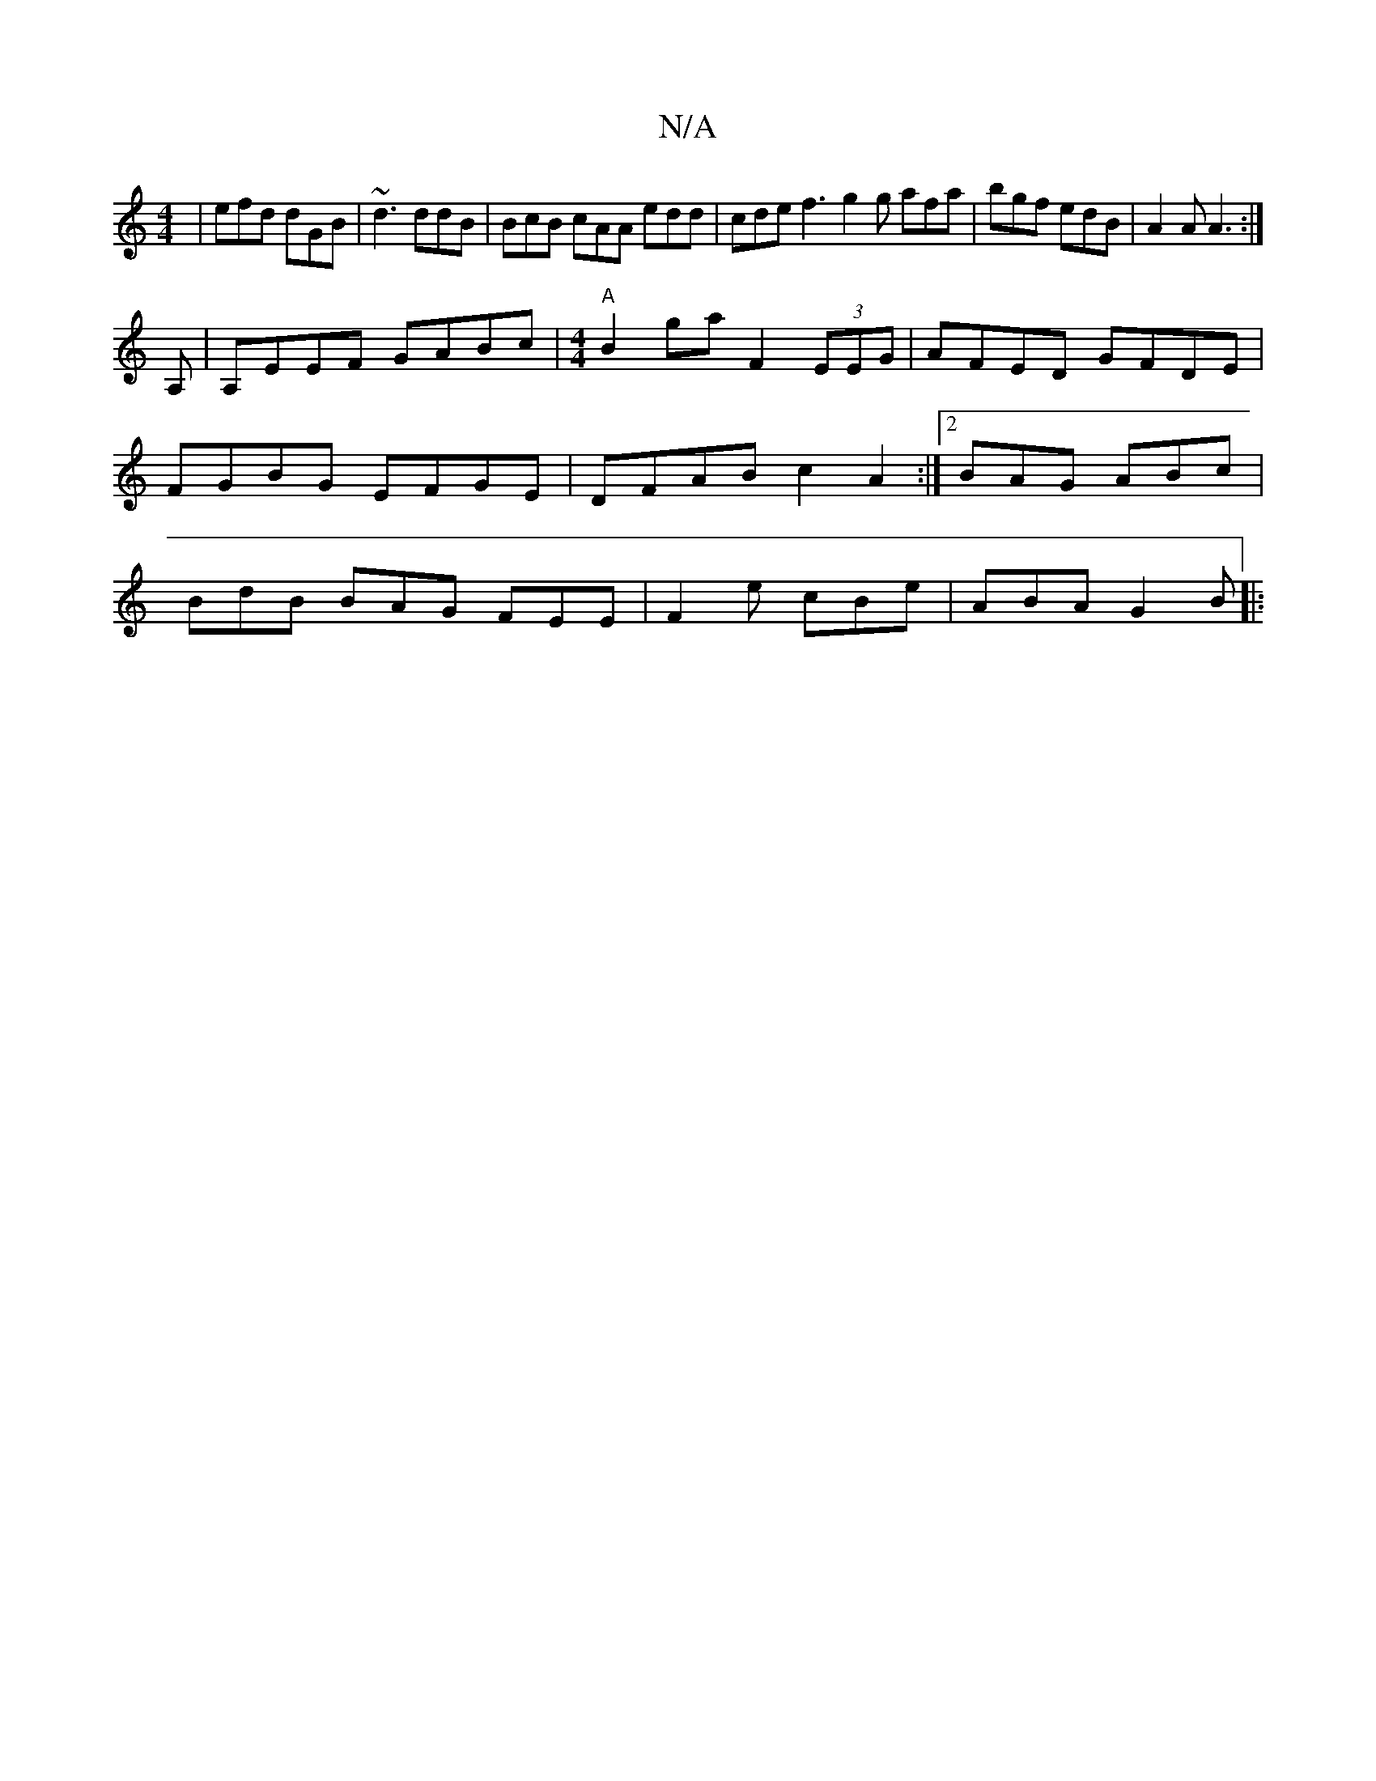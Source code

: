X:1
T:N/A
M:4/4
R:N/A
K:Cmajor
| efd dGB | ~d3 ddB | BcB cAA edd | cde f3 g2 g afa|bgf edB | A2A A3 :|
A, | A,EEF GABc | [M:4/4]"A"B2ga F2 (3EEG | AFED GFDE | FGBG EFGE | DFAB c2 A2 :|2 BAG ABc | BdB BAG FEE | F2e cBe |ABA G2B |: ~